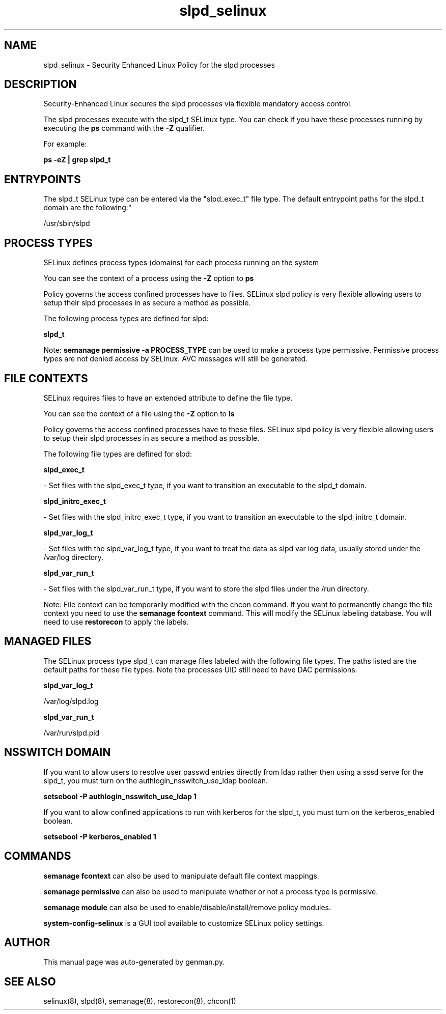 .TH  "slpd_selinux"  "8"  "slpd" "dwalsh@redhat.com" "slpd SELinux Policy documentation"
.SH "NAME"
slpd_selinux \- Security Enhanced Linux Policy for the slpd processes
.SH "DESCRIPTION"

Security-Enhanced Linux secures the slpd processes via flexible mandatory access control.

The slpd processes execute with the slpd_t SELinux type. You can check if you have these processes running by executing the \fBps\fP command with the \fB\-Z\fP qualifier. 

For example:

.B ps -eZ | grep slpd_t


.SH "ENTRYPOINTS"

The slpd_t SELinux type can be entered via the "slpd_exec_t" file type.  The default entrypoint paths for the slpd_t domain are the following:"

/usr/sbin/slpd
.SH PROCESS TYPES
SELinux defines process types (domains) for each process running on the system
.PP
You can see the context of a process using the \fB\-Z\fP option to \fBps\bP
.PP
Policy governs the access confined processes have to files. 
SELinux slpd policy is very flexible allowing users to setup their slpd processes in as secure a method as possible.
.PP 
The following process types are defined for slpd:

.EX
.B slpd_t 
.EE
.PP
Note: 
.B semanage permissive -a PROCESS_TYPE 
can be used to make a process type permissive. Permissive process types are not denied access by SELinux. AVC messages will still be generated.

.SH FILE CONTEXTS
SELinux requires files to have an extended attribute to define the file type. 
.PP
You can see the context of a file using the \fB\-Z\fP option to \fBls\bP
.PP
Policy governs the access confined processes have to these files. 
SELinux slpd policy is very flexible allowing users to setup their slpd processes in as secure a method as possible.
.PP 
The following file types are defined for slpd:


.EX
.PP
.B slpd_exec_t 
.EE

- Set files with the slpd_exec_t type, if you want to transition an executable to the slpd_t domain.


.EX
.PP
.B slpd_initrc_exec_t 
.EE

- Set files with the slpd_initrc_exec_t type, if you want to transition an executable to the slpd_initrc_t domain.


.EX
.PP
.B slpd_var_log_t 
.EE

- Set files with the slpd_var_log_t type, if you want to treat the data as slpd var log data, usually stored under the /var/log directory.


.EX
.PP
.B slpd_var_run_t 
.EE

- Set files with the slpd_var_run_t type, if you want to store the slpd files under the /run directory.


.PP
Note: File context can be temporarily modified with the chcon command.  If you want to permanently change the file context you need to use the 
.B semanage fcontext 
command.  This will modify the SELinux labeling database.  You will need to use
.B restorecon
to apply the labels.

.SH "MANAGED FILES"

The SELinux process type slpd_t can manage files labeled with the following file types.  The paths listed are the default paths for these file types.  Note the processes UID still need to have DAC permissions.

.br
.B slpd_var_log_t

	/var/log/slpd\.log
.br

.br
.B slpd_var_run_t

	/var/run/slpd\.pid
.br

.SH NSSWITCH DOMAIN

.PP
If you want to allow users to resolve user passwd entries directly from ldap rather then using a sssd serve for the slpd_t, you must turn on the authlogin_nsswitch_use_ldap boolean.

.EX
.B setsebool -P authlogin_nsswitch_use_ldap 1
.EE

.PP
If you want to allow confined applications to run with kerberos for the slpd_t, you must turn on the kerberos_enabled boolean.

.EX
.B setsebool -P kerberos_enabled 1
.EE

.SH "COMMANDS"
.B semanage fcontext
can also be used to manipulate default file context mappings.
.PP
.B semanage permissive
can also be used to manipulate whether or not a process type is permissive.
.PP
.B semanage module
can also be used to enable/disable/install/remove policy modules.

.PP
.B system-config-selinux 
is a GUI tool available to customize SELinux policy settings.

.SH AUTHOR	
This manual page was auto-generated by genman.py.

.SH "SEE ALSO"
selinux(8), slpd(8), semanage(8), restorecon(8), chcon(1)
